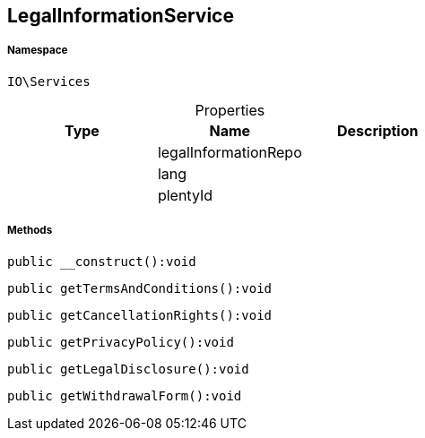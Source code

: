 :table-caption!:
:example-caption!:
:source-highlighter: prettify
:sectids!:
[[io__legalinformationservice]]
== LegalInformationService





===== Namespace

`IO\Services`





.Properties
|===
|Type |Name |Description

|
    |legalInformationRepo
    |
|
    |lang
    |
|
    |plentyId
    |
|===


===== Methods

[source%nowrap, php]
----

public __construct():void

----

    







[source%nowrap, php]
----

public getTermsAndConditions():void

----

    







[source%nowrap, php]
----

public getCancellationRights():void

----

    







[source%nowrap, php]
----

public getPrivacyPolicy():void

----

    







[source%nowrap, php]
----

public getLegalDisclosure():void

----

    







[source%nowrap, php]
----

public getWithdrawalForm():void

----

    







